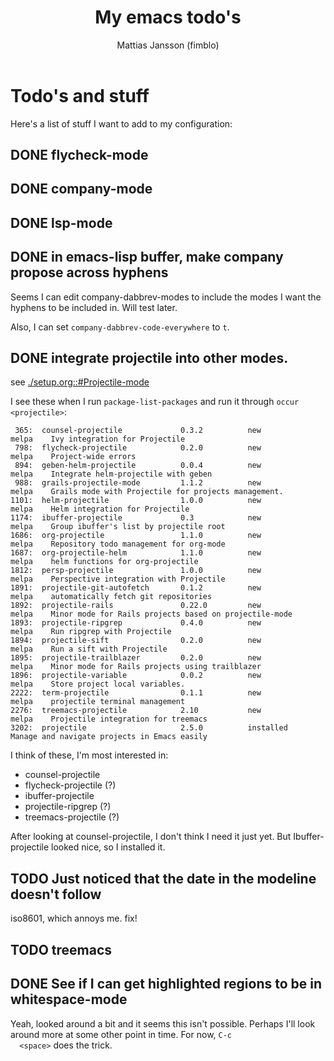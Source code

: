 #+TiTLE:   My emacs todo's
#+AUTHOR:  Mattias Jansson (fimblo)
#+STARTUP: show2levels

* Todo's and stuff

Here's a list of stuff I want to add to my configuration:

** DONE flycheck-mode
CLOSED: [2022-08-26 Fri 22:53]
** DONE company-mode
CLOSED: [2022-08-27 Sat 16:31]
** DONE lsp-mode
CLOSED: [2022-08-30 Tue 20:01]
** DONE in emacs-lisp buffer, make company propose across hyphens
  
  Seems I can edit company-dabbrev-modes to include the modes I want
  the hyphens to be included in. Will test later.

  Also, I can set =company-dabbrev-code-everywhere= to =t=.
** DONE integrate projectile into other modes.
CLOSED: [2022-08-30 Tue 22:40]
  see [[./setup.org::#Projectile-mode]]



  I see these when I run =package-list-packages= and run it through =occur <projectile>=:

    #+begin_example
    365:  counsel-projectile             0.3.2          new          melpa    Ivy integration for Projectile
    798:  flycheck-projectile            0.2.0          new          melpa    Project-wide errors
    894:  geben-helm-projectile          0.0.4          new          melpa    Integrate helm-projectile with geben
    988:  grails-projectile-mode         1.1.2          new          melpa    Grails mode with Projectile for projects management.
   1101:  helm-projectile                1.0.0          new          melpa    Helm integration for Projectile
   1174:  ibuffer-projectile             0.3            new          melpa    Group ibuffer's list by projectile root
   1686:  org-projectile                 1.1.0          new          melpa    Repository todo management for org-mode
   1687:  org-projectile-helm            1.1.0          new          melpa    helm functions for org-projectile
   1812:  persp-projectile               1.0.0          new          melpa    Perspective integration with Projectile
   1891:  projectile-git-autofetch       0.1.2          new          melpa    automatically fetch git repositories
   1892:  projectile-rails               0.22.0         new          melpa    Minor mode for Rails projects based on projectile-mode
   1893:  projectile-ripgrep             0.4.0          new          melpa    Run ripgrep with Projectile
   1894:  projectile-sift                0.2.0          new          melpa    Run a sift with Projectile
   1895:  projectile-trailblazer         0.2.0          new          melpa    Minor mode for Rails projects using trailblazer
   1896:  projectile-variable            0.0.2          new          melpa    Store project local variables.
   2222:  term-projectile                0.1.1          new          melpa    projectile terminal management
   2276:  treemacs-projectile            2.10           new          melpa    Projectile integration for treemacs
   3202:  projectile                     2.5.0          installed             Manage and navigate projects in Emacs easily
    #+end_example

  I think of these, I'm most interested in:
  - counsel-projectile
  - flycheck-projectile (?)
  - ibuffer-projectile
  - projectile-ripgrep (?)
  - treemacs-projectile (?)

  After looking at counsel-projectile, I don't think I need it just yet. But Ibuffer-projectile looked nice, so I installed it.
** TODO Just noticed that the date in the modeline doesn't follow
  iso8601, which annoys me. fix!
** TODO  treemacs
** DONE See if I can get highlighted regions to be in whitespace-mode
CLOSED: [2022-08-30 Tue 22:50]

  Yeah, looked around a bit and it seems this isn't possible. Perhaps
  I'll look around more at some other point in time. For now, =C-c
  <space>= does the trick.
** 
  


